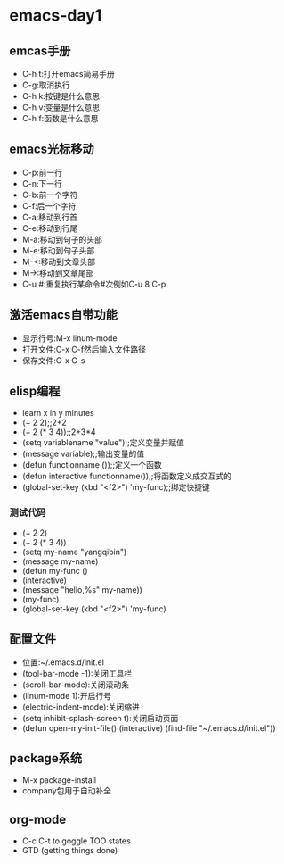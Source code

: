 * emacs-day1
** emcas手册
- C-h t:打开emacs简易手册
- C-g:取消执行
- C-h k:按键是什么意思
- C-h v:变量是什么意思
- C-h f:函数是什么意思
** emacs光标移动
- C-p:前一行
- C-n:下一行
- C-b:前一个字符
- C-f:后一个字符
- C-a:移动到行首
- C-e:移动到行尾
- M-a:移动到句子的头部
- M-e:移动到句子头部
- M-<:移动到文章头部
- M->:移动到文章尾部
- C-u #:重复执行某命令#次例如C-u 8 C-p
** 激活emacs自带功能
- 显示行号:M-x linum-mode
- 打开文件:C-x C-f然后输入文件路径
- 保存文件:C-x C-s
** elisp编程
- learn x in y minutes
- (+ 2 2);;2+2
- (+ 2 (* 3 4));;2+3*4
- (setq variablename "value");;定义变量并赋值
- (message variable);;输出变量的值
- (defun functionname ());;定义一个函数
- (defun interactive functionname());;将函数定义成交互式的
- (global-set-key (kbd "<f2>") 'my-func);;绑定快捷键
*** 测试代码
- (+ 2 2)
- (+ 2 (* 3 4))
- (setq my-name "yangqibin")
- (message my-name)
- (defun my-func ()
-  (interactive)
-  (message "hello,%s" my-name))
- (my-func)
- (global-set-key (kbd "<f2>") 'my-func)
** 配置文件
- 位置:~/.emacs.d/init.el
- (tool-bar-mode -1):关闭工具栏
- (scroll-bar-mode):关闭滚动条
- (linum-mode 1):开启行号
- (electric-indent-mode):关闭缩进
- (setq inhibit-splash-screen t):关闭启动页面
- (defun open-my-init-file()
  (interactive)
  (find-file "~/.emacs.d/init.el"))
** package系统
- M-x package-install
- company包用于自动补全
** org-mode
- C-c C-t to goggle TOO states
- GTD (getting things done)
